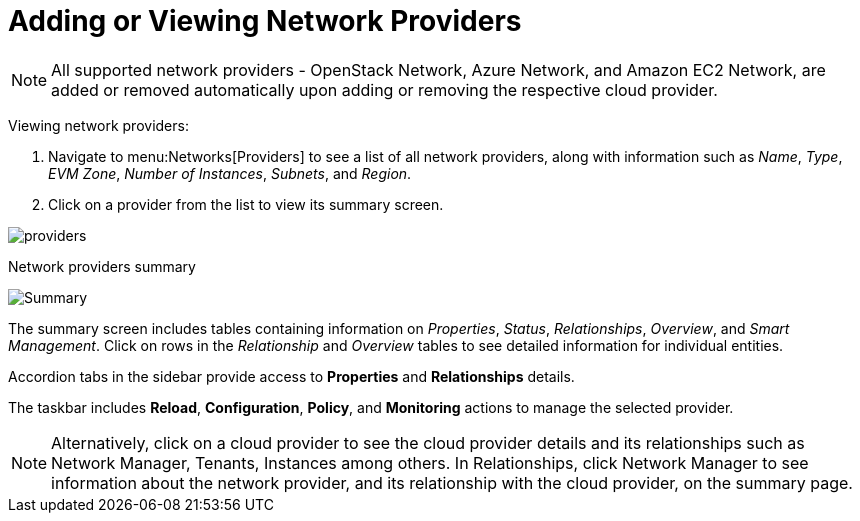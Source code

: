 = Adding or Viewing Network Providers

[NOTE]
====
All supported network providers - OpenStack Network, Azure Network, and Amazon EC2 Network, are added or removed automatically upon adding or removing the respective cloud provider.
====

Viewing network providers:

. Navigate to menu:Networks[Providers] to see a list of all network providers, along with information such as _Name_, _Type_, _EVM Zone_, _Number of Instances_, _Subnets_, and _Region_.
. Click on a provider from the list to view its summary screen.

image:networkProviders.png[providers]

Network providers summary

image:providerSummaryScreen.png[Summary]


The summary screen includes tables containing information on _Properties_, _Status_, _Relationships_, _Overview_, and _Smart Management_. Click on rows in the _Relationship_ and _Overview_ tables to see detailed information for individual entities.

Accordion tabs in the sidebar provide access to  *Properties* and *Relationships* details.

The taskbar includes *Reload*, *Configuration*, *Policy*, and *Monitoring* actions to manage the selected provider.


[NOTE]
Alternatively, click on a cloud provider to see the cloud provider details and its relationships such as Network Manager, Tenants, Instances among others. In Relationships, click Network Manager to see information about the network provider, and its relationship with the cloud provider, on the summary page.
